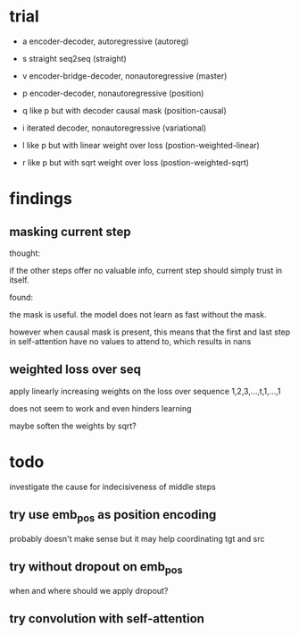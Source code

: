 * trial

- a encoder-decoder, autoregressive (autoreg)
- s straight seq2seq (straight)
- v encoder-bridge-decoder, nonautoregressive (master)
- p encoder-decoder, nonautoregressive (position)
- q like p but with decoder causal mask (position-causal)

- i iterated decoder, nonautoregressive (variational)
- l like p but with linear weight over loss (postion-weighted-linear)
- r like p but with sqrt weight over loss (postion-weighted-sqrt)

* findings

** masking current step

thought:

if the other steps offer no valuable info,
current step should simply trust in itself.

found:

the mask is useful.
the model does not learn as fast without the mask.

however when causal mask is present,
this means that the first and last step in self-attention
have no values to attend to,
which results in nans

** weighted loss over seq

apply linearly increasing weights on the loss over sequence
1,2,3,...,t,1,...,1

does not seem to work and even hinders learning

maybe soften the weights by sqrt?

* todo

investigate the cause for indecisiveness of middle steps

** try use emb_pos as position encoding

probably doesn't make sense
but it may help coordinating tgt and src

** try without dropout on emb_pos

when and where should we apply dropout?

** try convolution with self-attention
